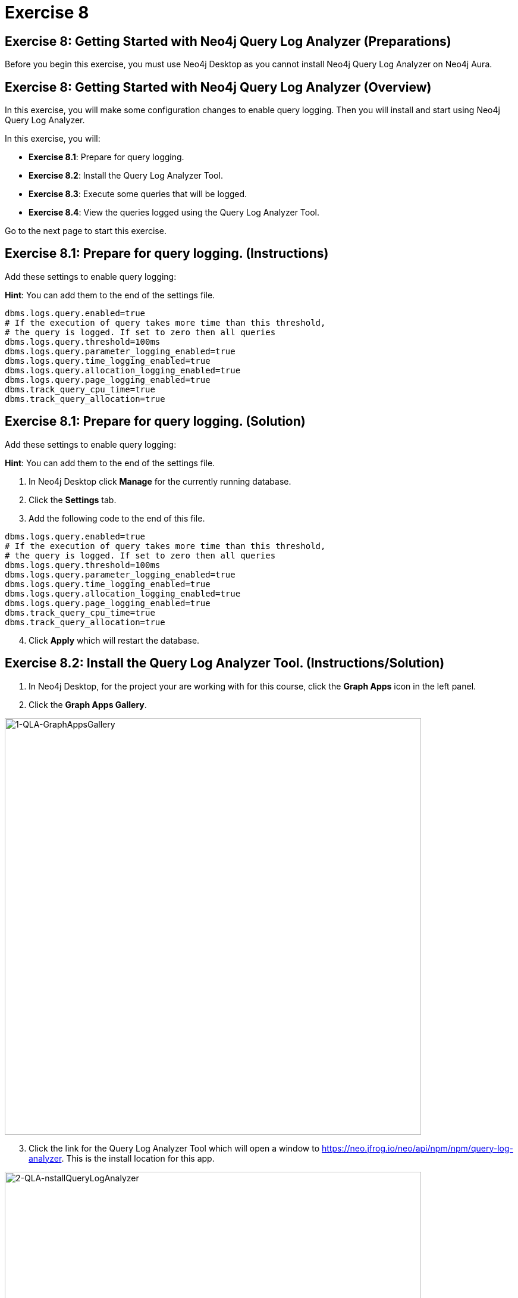 = Exercise 8
:icons: font

== Exercise 8: Getting Started with Neo4j Query Log Analyzer (Preparations)

Before you begin this exercise, you must use Neo4j Desktop as you cannot install Neo4j Query Log Analyzer on Neo4j Aura.

== Exercise 8: Getting Started with Neo4j Query Log Analyzer (Overview)

In this exercise, you will make some configuration changes to enable query logging.
Then you will install and start using Neo4j Query Log Analyzer.

In this exercise, you will:

* *Exercise 8.1*: Prepare for query logging.
* *Exercise 8.2*: Install the Query Log Analyzer Tool.
* *Exercise 8.3*: Execute some queries that will be logged.
* *Exercise 8.4*: View the queries logged using the Query Log Analyzer Tool.

Go to the next page to start this exercise.

== Exercise 8.1: Prepare for query logging. (Instructions)

Add these settings to enable query logging:

*Hint*: You can add them to the end of the settings file.

....
dbms.logs.query.enabled=true
# If the execution of query takes more time than this threshold,
# the query is logged. If set to zero then all queries
dbms.logs.query.threshold=100ms
dbms.logs.query.parameter_logging_enabled=true
dbms.logs.query.time_logging_enabled=true
dbms.logs.query.allocation_logging_enabled=true
dbms.logs.query.page_logging_enabled=true
dbms.track_query_cpu_time=true
dbms.track_query_allocation=true
....

== Exercise 8.1: Prepare for query logging.  (Solution)

Add these settings to enable query logging:

*Hint*: You can add them to the end of the settings file.

. In Neo4j Desktop click *Manage* for the currently running database.
. Click the *Settings* tab.
. Add the following code to the end of this file.

....
dbms.logs.query.enabled=true
# If the execution of query takes more time than this threshold,
# the query is logged. If set to zero then all queries
dbms.logs.query.threshold=100ms
dbms.logs.query.parameter_logging_enabled=true
dbms.logs.query.time_logging_enabled=true
dbms.logs.query.allocation_logging_enabled=true
dbms.logs.query.page_logging_enabled=true
dbms.track_query_cpu_time=true
dbms.track_query_allocation=true
....

[start=4]
. Click *Apply* which will restart the database.

== Exercise 8.2: Install the Query Log Analyzer Tool. (Instructions/Solution)

. In Neo4j Desktop, for the project your are working with for this course, click  the *Graph Apps* icon in the left panel.
. Click the *Graph Apps Gallery*.

[.thumb]
image::1-QLA-GraphAppsGallery.png[1-QLA-GraphAppsGallery,width=700]

[start=3]
. Click the link for the Query Log Analyzer Tool which will open a window to https://neo.jfrog.io/neo/api/npm/npm/query-log-analyzer. This is the install location for this app.

[.thumb]
image::2-QLA-nstallQueryLogAnalyzer.png[2-QLA-nstallQueryLogAnalyzer,width=700]

[start=4]
. Back in Neo4j Desktop, paste this address in the Install field, and then click *Install*.

[.thumb]
image::3-QLA-InstallQueryLogAnalyzer2.png[3-QLA-InstallQueryLogAnalyzer2,width=700]

[start=5]
. An window will appear about the digital certificate for this app. You can click *OK* to continue the installation.

[.thumb]
image::4-QLA-OKToInstallQueryLogAnalyzer.png[4-QLA-OKToInstallQueryLogAnalyzer,width=700]

[start=6]
. You should now see Neo4j Query Log Analyzer as an available Graph App. Click it to start it.

[.thumb]
image::5-QLA.png[5-QLA,width=700]

You are now ready to analyze queries that are logged. (Completed queries).

== Exercise 8.3: Execute some queries that will be logged. (Instructions)

1. From your main Neo4j Browser session, type `:history` to view many of your past queries. Select a set of them to execute.

2. Confirm that the queries have been written to the query.log file.

3. Make a note of the location of the query.log file as you will be opening it in the Query Log Analyzer Tool.

== Exercise 8.3: Execute some queries that will be logged.  (Solution)

1. From your main Neo4j Browser session, type `:history` to view many of your past queries. Select a set of them to execute.

2. Confirm that the queries have been written to the query.log file.

a. Go to *Manage* for the database in Neo4j Desktop.
b. Click the *Open Folder* button.
c. Ensure that *query.log* exists in the *log* folder.

3. Make a note of the location of the query.log file as you will be opening it in the Query Log Analyzer Tool.

== Exercise 8.4: View the queries logged using the Query Log Analyzer Tool. (Instructions)

1. Go to Neo4j Query Log Analyzer Tool.

2. Select the query.log file.

3. Click Analyze File.

4. Explore the queries logged.

== Exercise 8.4: View the queries logged using the Query Log Analyzer Tool. (Solution)

1. From Neo4j Desktop, open the Neo4j Query Log Analyzer Tool.

2. Select the query.log file.

3. Click Analyze File.

Depending on what queries were logged, you should now see this:

[.thumb]
image::EX8.4.png[EX8.4,width=800]

4. Explore the queries logged.

== Exercise 8: Getting Started with Neo4j Query Log Analyzer (Summary)

In this exercise, you will made some configuration changes to enable query logging.
Then you installed and started using Neo4j Query Log Analyzer.

Congratulations! You have completed the exercises for this course.
